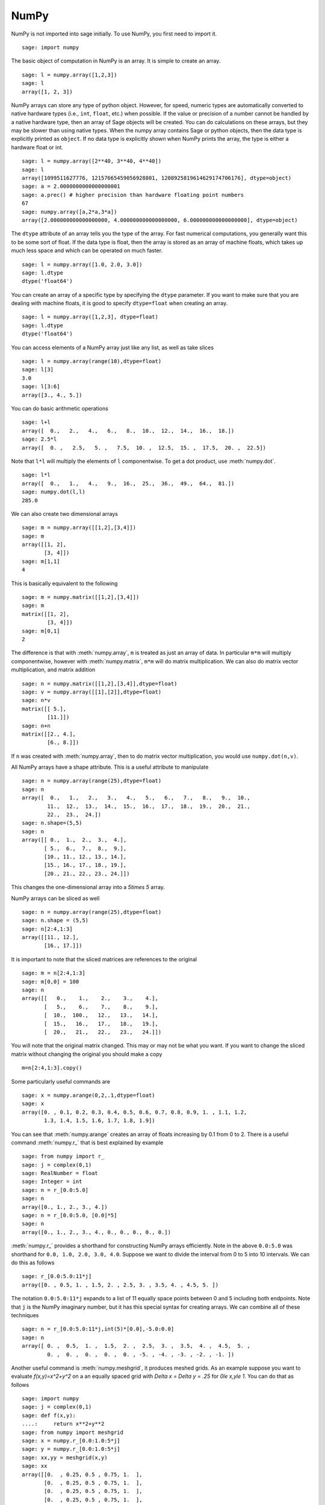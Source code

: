 NumPy
=====

NumPy is not imported into sage initially.  To use NumPy, you first need to
import it.

::

    sage: import numpy

The basic object of computation in NumPy is an array. It is simple to
create an array.

.. link

::

    sage: l = numpy.array([1,2,3])
    sage: l
    array([1, 2, 3])

NumPy arrays can store any type of python object. However, for speed,
numeric types are automatically converted to native hardware types
(i.e., ``int``, ``float``, etc.) when possible.  If the value or
precision of a number cannot be handled by a native hardware type,
then an array of Sage objects will be created.  You can do
calculations on these arrays, but they may be slower than using native
types.  When the numpy array contains Sage or python objects, then the
data type is explicitly printed as ``object``.  If no data type is
explicitly shown when NumPy prints the array, the type is either a
hardware float or int.

.. link

::

    sage: l = numpy.array([2**40, 3**40, 4**40])
    sage: l
    array([1099511627776, 12157665459056928801, 1208925819614629174706176], dtype=object)
    sage: a = 2.0000000000000000001
    sage: a.prec() # higher precision than hardware floating point numbers
    67
    sage: numpy.array([a,2*a,3*a])
    array([2.000000000000000000, 4.000000000000000000, 6.000000000000000000], dtype=object)


The ``dtype`` attribute of an array tells you the type of the array.
For fast numerical computations, you generally want this to be some
sort of float.  If the data type is float, then the array is stored as
an array of machine floats, which takes up much less space and which
can be operated on much faster.


.. link

::

    sage: l = numpy.array([1.0, 2.0, 3.0])
    sage: l.dtype
    dtype('float64')

You can create an array of a specific type by specifying the ``dtype``
parameter.  If you want to make sure that you are dealing with machine
floats, it is good to specify ``dtype=float`` when creating
an array.

.. link

::

    sage: l = numpy.array([1,2,3], dtype=float)
    sage: l.dtype
    dtype('float64')


You can access elements of a NumPy array just like any list, as
well as take slices

.. link

::

    sage: l = numpy.array(range(10),dtype=float)
    sage: l[3]
    3.0
    sage: l[3:6]
    array([3., 4., 5.])

You can do basic arithmetic operations

.. link

::

    sage: l+l
    array([  0.,   2.,   4.,   6.,   8.,  10.,  12.,  14.,  16.,  18.])
    sage: 2.5*l
    array([  0. ,   2.5,   5. ,   7.5,  10. ,  12.5,  15. ,  17.5,  20. ,  22.5])

Note that ``l*l`` will multiply the elements of ``l`` componentwise. To get
a dot product, use :meth:`numpy.dot`.

.. link

::

    sage: l*l
    array([  0.,   1.,   4.,   9.,  16.,  25.,  36.,  49.,  64.,  81.])
    sage: numpy.dot(l,l)
    285.0

We can also create two dimensional arrays

.. link

::

    sage: m = numpy.array([[1,2],[3,4]])
    sage: m
    array([[1, 2],
           [3, 4]])
    sage: m[1,1]
    4

This is basically equivalent to the following

.. link

::

    sage: m = numpy.matrix([[1,2],[3,4]])
    sage: m
    matrix([[1, 2],
            [3, 4]])
    sage: m[0,1]
    2

The difference is that with :meth:`numpy.array`, ``m`` is treated as just
an array of data. In particular ``m*m`` will multiply componentwise,
however with :meth:`numpy.matrix`, ``m*m`` will do matrix multiplication. We can
also do matrix vector multiplication, and matrix addition

.. link

::

    sage: n = numpy.matrix([[1,2],[3,4]],dtype=float)
    sage: v = numpy.array([[1],[2]],dtype=float)
    sage: n*v
    matrix([[ 5.],
            [11.]])
    sage: n+n
    matrix([[2., 4.],
            [6., 8.]])

If ``n`` was created with :meth:`numpy.array`, then to do matrix vector
multiplication, you would use ``numpy.dot(n,v)``.

All NumPy arrays have a shape attribute. This is a useful attribute
to manipulate

.. link

::

    sage: n = numpy.array(range(25),dtype=float)
    sage: n
    array([  0.,   1.,   2.,   3.,   4.,   5.,   6.,   7.,   8.,   9.,  10.,
            11.,  12.,  13.,  14.,  15.,  16.,  17.,  18.,  19.,  20.,  21.,
            22.,  23.,  24.])
    sage: n.shape=(5,5)
    sage: n
    array([[ 0.,  1.,  2.,  3.,  4.],
           [ 5.,  6.,  7.,  8.,  9.],
           [10., 11., 12., 13., 14.],
           [15., 16., 17., 18., 19.],
           [20., 21., 22., 23., 24.]])

This changes the one-dimensional array into a `5\times 5` array.

NumPy arrays can be sliced as well

.. link

::

    sage: n = numpy.array(range(25),dtype=float)
    sage: n.shape = (5,5)
    sage: n[2:4,1:3]
    array([[11., 12.],
           [16., 17.]])

It is important to note that the sliced matrices are references to
the original

.. link

::

    sage: m = n[2:4,1:3]
    sage: m[0,0] = 100
    sage: n
    array([[   0.,    1.,    2.,    3.,    4.],
           [   5.,    6.,    7.,    8.,    9.],
           [  10.,  100.,   12.,   13.,   14.],
           [  15.,   16.,   17.,   18.,   19.],
           [  20.,   21.,   22.,   23.,   24.]])

You will note that the original matrix changed. This may or may not
be what you want. If you want to change the sliced matrix without
changing the original you should make a copy

.. link

::

    m=n[2:4,1:3].copy()

Some particularly useful commands are

.. link

::

    sage: x = numpy.arange(0,2,.1,dtype=float)
    sage: x
    array([0. , 0.1, 0.2, 0.3, 0.4, 0.5, 0.6, 0.7, 0.8, 0.9, 1. , 1.1, 1.2,
           1.3, 1.4, 1.5, 1.6, 1.7, 1.8, 1.9])

You can see that :meth:`numpy.arange` creates an array of floats increasing by 0.1
from 0 to 2. There is a useful command :meth:`numpy.r_` that is best explained by example

.. link

::

    sage: from numpy import r_
    sage: j = complex(0,1)
    sage: RealNumber = float
    sage: Integer = int
    sage: n = r_[0.0:5.0]
    sage: n
    array([0., 1., 2., 3., 4.])
    sage: n = r_[0.0:5.0, [0.0]*5]
    sage: n
    array([0., 1., 2., 3., 4., 0., 0., 0., 0., 0.])


:meth:`numpy.r_` provides a shorthand for constructing NumPy arrays efficiently.
Note in the above ``0.0:5.0`` was shorthand for ``0.0, 1.0, 2.0, 3.0, 4.0``.
Suppose we want to divide the interval from 0 to 5 into 10
intervals. We can do this as follows

.. link

::

    sage: r_[0.0:5.0:11*j]
    array([0. , 0.5, 1. , 1.5, 2. , 2.5, 3. , 3.5, 4. , 4.5, 5. ])

The notation ``0.0:5.0:11*j`` expands to a list of 11 equally space
points between 0 and 5 including both endpoints. Note that ``j`` is the
NumPy imaginary number, but it has this special syntax for creating
arrays. We can combine all of these techniques

.. link

::

    sage: n = r_[0.0:5.0:11*j,int(5)*[0.0],-5.0:0.0]
    sage: n
    array([ 0. ,  0.5,  1. ,  1.5,  2. ,  2.5,  3. ,  3.5,  4. ,  4.5,  5. ,
            0. ,  0. ,  0. ,  0. ,  0. , -5. , -4. , -3. , -2. , -1. ])

Another useful command is :meth:`numpy.meshgrid`, it produces meshed grids. As an
example suppose you want to evaluate `f(x,y)=x^2+y^2` on a
an equally spaced grid with `\Delta x = \Delta y = .25` for
`0\le x,y\le 1`. You can do that as follows

::

    sage: import numpy
    sage: j = complex(0,1)
    sage: def f(x,y):
    ....:     return x**2+y**2
    sage: from numpy import meshgrid
    sage: x = numpy.r_[0.0:1.0:5*j]
    sage: y = numpy.r_[0.0:1.0:5*j]
    sage: xx,yy = meshgrid(x,y)
    sage: xx
    array([[0.  , 0.25, 0.5 , 0.75, 1.  ],
           [0.  , 0.25, 0.5 , 0.75, 1.  ],
           [0.  , 0.25, 0.5 , 0.75, 1.  ],
           [0.  , 0.25, 0.5 , 0.75, 1.  ],
           [0.  , 0.25, 0.5 , 0.75, 1.  ]])
    sage: yy
    array([[0.  , 0.  , 0.  , 0.  , 0.  ],
           [0.25, 0.25, 0.25, 0.25, 0.25],
           [0.5 , 0.5 , 0.5 , 0.5 , 0.5 ],
           [0.75, 0.75, 0.75, 0.75, 0.75],
           [1.  , 1.  , 1.  , 1.  , 1.  ]])
    sage: f(xx,yy)
    array([[0.    , 0.0625, 0.25  , 0.5625, 1.    ],
           [0.0625, 0.125 , 0.3125, 0.625 , 1.0625],
           [0.25  , 0.3125, 0.5   , 0.8125, 1.25  ],
           [0.5625, 0.625 , 0.8125, 1.125 , 1.5625],
           [1.    , 1.0625, 1.25  , 1.5625, 2.    ]])

You can see that :meth:`numpy.meshgrid` produces a pair of matrices, here denoted
`xx` and `yy`, such that `(xx[i,j],yy[i,j])` has coordinates
`(x[i],y[j])`.  This is useful because to evaluate `f` over a grid, we
only need to evaluate it on each pair of entries in `xx`, `yy`. Since
NumPy automatically performs arithmetic operations on arrays
componentwise, it is very easy to evaluate functions over a grid with
very little code.

A useful module is the :mod:`numpy.linalg` module. If you want to solve an
equation `Ax=b` do

::

    sage: import numpy
    sage: from numpy import linalg
    sage: A = numpy.random.randn(5,5)
    sage: b = numpy.array(range(1,6))
    sage: x = linalg.solve(A,b)
    sage: numpy.dot(A,x)
    array([1., 2., 3., 4., 5.])

This creates a random 5x5 matrix ``A``, and solves `Ax=b` where
``b=[0.0,1.0,2.0,3.0,4.0]``. There are many other routines in the :mod:`numpy.linalg`
module that are mostly self-explanatory. For example there are
``qr`` and ``lu`` routines for doing QR and LU decompositions.  There
is also a command ``eigs`` for computing eigenvalues of a matrix.  You can
always do ``<function name>?`` to get the documentation which is quite
good for these routines.

Hopefully this gives you a sense of what NumPy is like. You should
explore the package as there is quite a bit more functionality.
